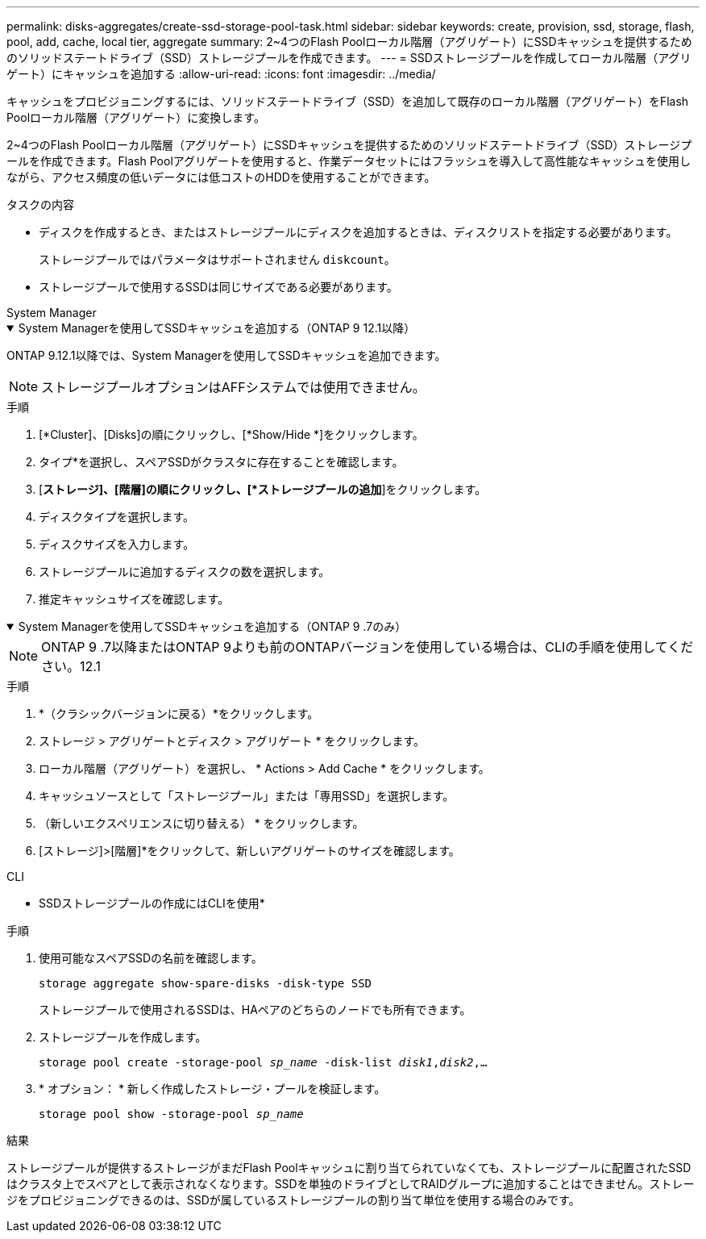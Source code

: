 ---
permalink: disks-aggregates/create-ssd-storage-pool-task.html 
sidebar: sidebar 
keywords: create, provision, ssd, storage, flash, pool, add, cache, local tier, aggregate 
summary: 2~4つのFlash Poolローカル階層（アグリゲート）にSSDキャッシュを提供するためのソリッドステートドライブ（SSD）ストレージプールを作成できます。 
---
= SSDストレージプールを作成してローカル階層（アグリゲート）にキャッシュを追加する
:allow-uri-read: 
:icons: font
:imagesdir: ../media/


[role="lead"]
キャッシュをプロビジョニングするには、ソリッドステートドライブ（SSD）を追加して既存のローカル階層（アグリゲート）をFlash Poolローカル階層（アグリゲート）に変換します。

2~4つのFlash Poolローカル階層（アグリゲート）にSSDキャッシュを提供するためのソリッドステートドライブ（SSD）ストレージプールを作成できます。Flash Poolアグリゲートを使用すると、作業データセットにはフラッシュを導入して高性能なキャッシュを使用しながら、アクセス頻度の低いデータには低コストのHDDを使用することができます。

.タスクの内容
* ディスクを作成するとき、またはストレージプールにディスクを追加するときは、ディスクリストを指定する必要があります。
+
ストレージプールではパラメータはサポートされません `diskcount`。

* ストレージプールで使用するSSDは同じサイズである必要があります。


[role="tabbed-block"]
====
.System Manager
--
.System Managerを使用してSSDキャッシュを追加する（ONTAP 9 12.1以降）
[%collapsible%open]
=====
ONTAP 9.12.1以降では、System Managerを使用してSSDキャッシュを追加できます。


NOTE: ストレージプールオプションはAFFシステムでは使用できません。

.手順
. [*Cluster]、[Disks]の順にクリックし、[*Show/Hide *]をクリックします。
. タイプ*を選択し、スペアSSDがクラスタに存在することを確認します。
. [*ストレージ]、[階層]の順にクリックし、[*ストレージプールの追加*]をクリックします。
. ディスクタイプを選択します。
. ディスクサイズを入力します。
. ストレージプールに追加するディスクの数を選択します。
. 推定キャッシュサイズを確認します。


=====
.System Managerを使用してSSDキャッシュを追加する（ONTAP 9 .7のみ）
[%collapsible%open]
=====

NOTE: ONTAP 9 .7以降またはONTAP 9よりも前のONTAPバージョンを使用している場合は、CLIの手順を使用してください。12.1

.手順
. *（クラシックバージョンに戻る）*をクリックします。
. ストレージ > アグリゲートとディスク > アグリゲート * をクリックします。
. ローカル階層（アグリゲート）を選択し、 * Actions > Add Cache * をクリックします。
. キャッシュソースとして「ストレージプール」または「専用SSD」を選択します。
. （新しいエクスペリエンスに切り替える） * をクリックします。
. [ストレージ]>[階層]*をクリックして、新しいアグリゲートのサイズを確認します。


=====
--
.CLI
--
* SSDストレージプールの作成にはCLIを使用*

.手順
. 使用可能なスペアSSDの名前を確認します。
+
`storage aggregate show-spare-disks -disk-type SSD`

+
ストレージプールで使用されるSSDは、HAペアのどちらのノードでも所有できます。

. ストレージプールを作成します。
+
`storage pool create -storage-pool _sp_name_ -disk-list _disk1_,_disk2_,...`

. * オプション： * 新しく作成したストレージ・プールを検証します。
+
`storage pool show -storage-pool _sp_name_`



--
====
.結果
ストレージプールが提供するストレージがまだFlash Poolキャッシュに割り当てられていなくても、ストレージプールに配置されたSSDはクラスタ上でスペアとして表示されなくなります。SSDを単独のドライブとしてRAIDグループに追加することはできません。ストレージをプロビジョニングできるのは、SSDが属しているストレージプールの割り当て単位を使用する場合のみです。
